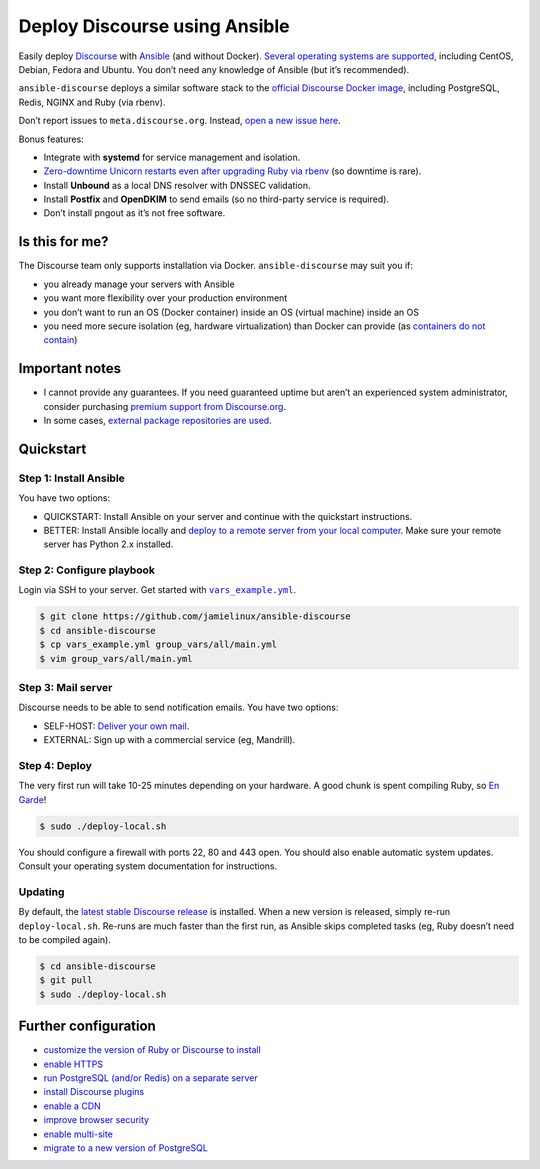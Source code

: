 ******************************
Deploy Discourse using Ansible
******************************

Easily deploy `Discourse`_ with `Ansible`_ (and without Docker). `Several
operating systems are supported <docs/README.operating-system-support.rst>`_,
including CentOS, Debian, Fedora and Ubuntu. You don’t need any knowledge of
Ansible (but it’s recommended).

``ansible-discourse`` deploys a similar software stack to the `official
Discourse Docker image`_, including PostgreSQL, Redis, NGINX and Ruby (via
rbenv).

Don’t report issues to ``meta.discourse.org``. Instead, `open a new issue
here <https://discourse.jamielinux.com/c/ansible-discourse>`_.

Bonus features:

* Integrate with **systemd** for service management and isolation.

* `Zero-downtime Unicorn restarts even after upgrading Ruby via rbenv
  <https://jamielinux.com/blog/zero-downtime-unicorn-restart-when-using-rbenv/>`_
  (so downtime is rare).

* Install **Unbound** as a local DNS resolver with DNSSEC validation.

* Install **Postfix** and **OpenDKIM** to send emails (so no third-party service
  is required).

* Don’t install pngout as it’s not free software.

.. _Ansible: http://www.ansible.com
.. _official Discourse Docker image: https://github.com/discourse/discourse_docker
.. _Discourse: http://www.discourse.org/
.. _Discourse application: https://github.com/discourse/discourse

Is this for me?
===============

The Discourse team only supports installation via Docker. ``ansible-discourse``
may suit you if:

* you already manage your servers with Ansible

* you want more flexibility over your production environment

* you don’t want to run an OS (Docker container) inside an OS (virtual machine)
  inside an OS

* you need more secure isolation (eg, hardware virtualization) than Docker can
  provide (as `containers do not contain
  <https://opensource.com/business/14/7/docker-security-selinux>`_)

Important notes
===============

* I cannot provide any guarantees. If you need guaranteed uptime but aren’t an
  experienced system administrator, consider purchasing `premium support from
  Discourse.org`_.

* In some cases, `external package repositories are used
  <docs/README.operating-system-support.rst>`_.

.. _premium support from Discourse.org: https://payments.discourse.org/buy/

Quickstart
==========

Step 1: Install Ansible
-----------------------

You have two options:
   
* QUICKSTART: Install Ansible on your server and continue with the quickstart
  instructions.

* BETTER: Install Ansible locally and `deploy to a remote server from your
  local computer <docs/README.remote.rst>`_. Make sure your remote server has
  Python 2.x installed.

Step 2: Configure playbook
--------------------------

Login via SSH to your server. Get started with |vars_example.yml|_.

.. code-block:: console

    $ git clone https://github.com/jamielinux/ansible-discourse
    $ cd ansible-discourse
    $ cp vars_example.yml group_vars/all/main.yml
    $ vim group_vars/all/main.yml

.. |vars_example.yml| replace:: ``vars_example.yml``
.. _vars_example.yml: vars_example.yml

Step 3: Mail server
-------------------

Discourse needs to be able to send notification emails. You have two options:

* SELF-HOST: `Deliver your own mail <docs/README.mail.rst>`_.

* EXTERNAL: Sign up with a commercial service (eg, Mandrill).

Step 4: Deploy
--------------

The very first run will take 10-25 minutes depending on your hardware. A good
chunk is spent compiling Ruby, so `En Garde <https://xkcd.com/303/>`_!

.. code-block:: console

    $ sudo ./deploy-local.sh

You should configure a firewall with ports 22, 80 and 443 open. You should also
enable automatic system updates. Consult your operating system documentation for
instructions.

Updating
--------

By default, the `latest stable Discourse release`_ is installed. When a new
version is released, simply re-run ``deploy-local.sh``. Re-runs are much faster
than the first run, as Ansible skips completed tasks (eg, Ruby doesn’t need to
be compiled again).

.. code-block:: console

    $ cd ansible-discourse
    $ git pull
    $ sudo ./deploy-local.sh

.. _latest stable Discourse release: https://github.com/discourse/discourse/tree/stable

Further configuration
=====================

* `customize the version of Ruby or Discourse to install
  <docs/README.custom-versions.rst>`_

* `enable HTTPS <docs/README.https.rst>`_

* `run PostgreSQL (and/or Redis) on a separate server
  <docs/README.multiple-servers.rst>`_

* `install Discourse plugins <docs/README.plugins.rst>`_

* `enable a CDN <docs/README.cdn.rst>`_

* `improve browser security <docs/README.security-headers.rst>`_

* `enable multi-site <docs/README.multi-site.rst>`_

* `migrate to a new version of PostgreSQL <docs/README.migrate-postgres.rst>`_

